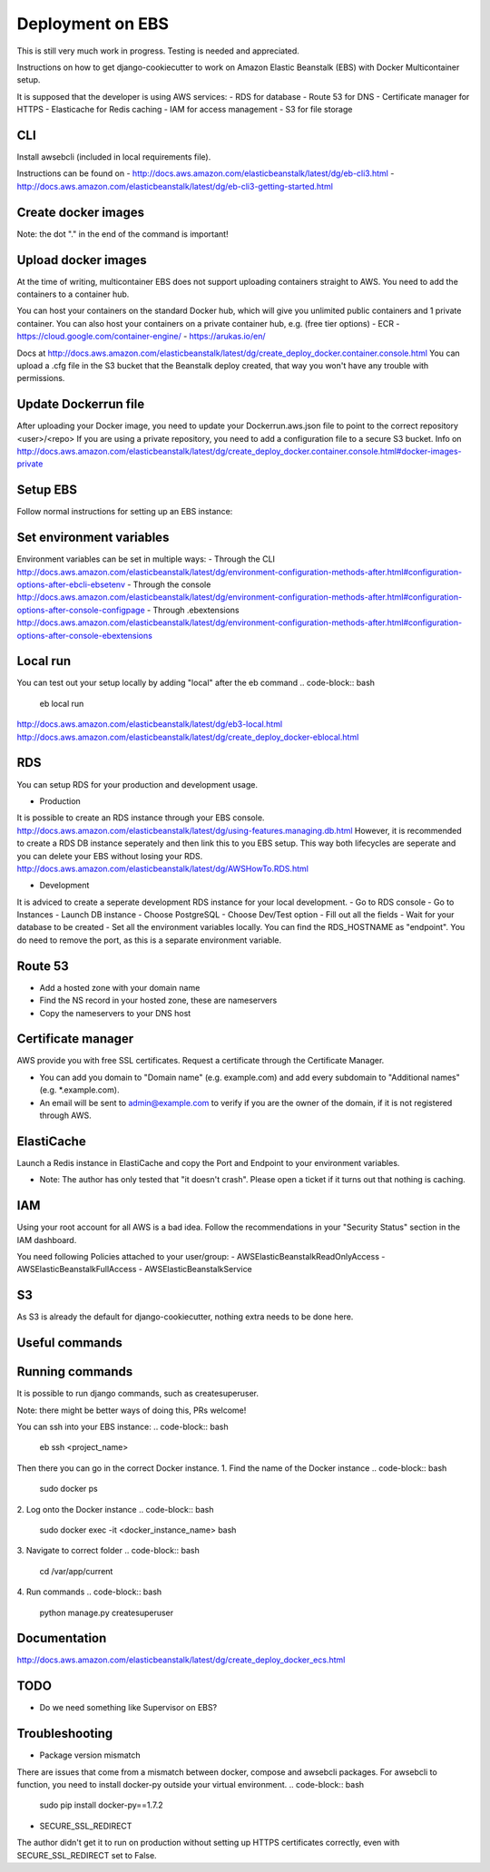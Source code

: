 Deployment on EBS
=================

.. index:: Amazon Elastic Beanstalk

This is still very much work in progress. Testing is needed and appreciated.

Instructions on how to get django-cookiecutter to work on Amazon Elastic Beanstalk (EBS) with Docker Multicontainer setup.

It is supposed that the developer is using AWS services:
- RDS for database
- Route 53 for DNS
- Certificate manager for HTTPS
- Elasticache for Redis caching
- IAM for access management
- S3 for file storage


CLI
-----
Install awsebcli (included in local requirements file).

Instructions can be found on
- http://docs.aws.amazon.com/elasticbeanstalk/latest/dg/eb-cli3.html
- http://docs.aws.amazon.com/elasticbeanstalk/latest/dg/eb-cli3-getting-started.html


Create docker images
--------------------
.. code-block:: bash
    docker build -f compose/production/django/Dockerfile -t <user>/<repo> .

Note: the dot "." in the end of the command is important!


Upload docker images
--------------------
At the time of writing, multicontainer EBS does not support uploading containers straight to AWS. You need to add the containers to a container hub.

.. code-block:: bash
    docker push <user>/<repo>


You can host your containers on the standard Docker hub, which will give you unlimited public containers and 1 private container.
You can also host your containers on a private container hub, e.g. (free tier options)
- ECR
- https://cloud.google.com/container-engine/
- https://arukas.io/en/

Docs at http://docs.aws.amazon.com/elasticbeanstalk/latest/dg/create_deploy_docker.container.console.html
You can upload a .cfg file in the S3 bucket that the Beanstalk deploy created, that way you won't have any trouble with permissions.

Update Dockerrun file
---------------------
After uploading your Docker image, you need to update your Dockerrun.aws.json file to point to the correct repository <user>/<repo>
If you are using a private repository, you need to add a configuration file to a secure S3 bucket. Info on http://docs.aws.amazon.com/elasticbeanstalk/latest/dg/create_deploy_docker.container.console.html#docker-images-private


Setup EBS
---------
Follow normal instructions for setting up an EBS instance:

.. code-block:: bash
    eb init
    eb create <repo>
    eb deploy


Set environment variables
-------------------------
Environment variables can be set in multiple ways:
- Through the CLI http://docs.aws.amazon.com/elasticbeanstalk/latest/dg/environment-configuration-methods-after.html#configuration-options-after-ebcli-ebsetenv
- Through the console http://docs.aws.amazon.com/elasticbeanstalk/latest/dg/environment-configuration-methods-after.html#configuration-options-after-console-configpage
- Through .ebextensions http://docs.aws.amazon.com/elasticbeanstalk/latest/dg/environment-configuration-methods-after.html#configuration-options-after-console-ebextensions


Local run
---------
You can test out your setup locally by adding "local" after the eb command
.. code-block:: bash
    eb local run

http://docs.aws.amazon.com/elasticbeanstalk/latest/dg/eb3-local.html
http://docs.aws.amazon.com/elasticbeanstalk/latest/dg/create_deploy_docker-eblocal.html

RDS
------

You can setup RDS for your production and development usage.

* Production
It is possible to create an RDS instance through your EBS console. http://docs.aws.amazon.com/elasticbeanstalk/latest/dg/using-features.managing.db.html
However, it is recommended to create a RDS DB instance seperately and then link this to you EBS setup. This way both lifecycles are seperate and you can delete your EBS without losing your RDS.
http://docs.aws.amazon.com/elasticbeanstalk/latest/dg/AWSHowTo.RDS.html

* Development
It is adviced to create a seperate development RDS instance for your local development.
- Go to RDS console
- Go to Instances
- Launch DB instance
- Choose PostgreSQL
- Choose Dev/Test option
- Fill out all the fields
- Wait for your database to be created
- Set all the environment variables locally. You can find the RDS_HOSTNAME as "endpoint". You do need to remove the port, as this is a separate environment variable.

Route 53
--------
- Add a hosted zone with your domain name
- Find the NS record in your hosted zone, these are nameservers
- Copy the nameservers to your DNS host

Certificate manager
-------------------
AWS provide you with free SSL certificates. Request a certificate through the Certificate Manager.

- You can add you domain to "Domain name" (e.g. example.com) and add every subdomain to "Additional names" (e.g. *.example.com).
- An email will be sent to admin@example.com to verify if you are the owner of the domain, if it is not registered through AWS.


ElastiCache
-----------
Launch a Redis instance in ElastiCache and copy the Port and Endpoint to your environment variables.

* Note: The author has only tested that "it doesn't crash". Please open a ticket if it turns out that nothing is caching.


IAM
-----
Using your root account for all AWS is a bad idea. Follow the recommendations in your "Security Status" section in the IAM dashboard.

You need following Policies attached to your user/group:
- AWSElasticBeanstalkReadOnlyAccess
- AWSElasticBeanstalkFullAccess
- AWSElasticBeanstalkService

S3
-----
As S3 is already the default for django-cookiecutter, nothing extra needs to be done here.


Useful commands
---------------
.. code-block:: bash
    eb terminate
    eb <env> setenv VAR=value


Running commands
----------------

It is possible to run django commands, such as createsuperuser.

Note: there might be better ways of doing this, PRs welcome!

You can ssh into your EBS instance:
.. code-block:: bash
    eb ssh <project_name>

Then there you can go in the correct Docker instance.
1. Find the name of the Docker instance
.. code-block:: bash
    sudo docker ps

2. Log onto the Docker instance
.. code-block:: bash
    sudo docker exec -it <docker_instance_name> bash

3. Navigate to correct folder
.. code-block:: bash
    cd /var/app/current

4. Run commands
.. code-block:: bash
    python manage.py createsuperuser



Documentation
-------------
http://docs.aws.amazon.com/elasticbeanstalk/latest/dg/create_deploy_docker_ecs.html

TODO
----

* Do we need something like Supervisor on EBS?

Troubleshooting
---------------

* Package version mismatch
There are issues that come from a mismatch between docker, compose and awsebcli packages.
For awsebcli to function, you need to install docker-py outside your virtual environment.
.. code-block:: bash
    sudo pip install docker-py==1.7.2


* SECURE_SSL_REDIRECT
The author didn't get it to run on production without setting up HTTPS certificates correctly, even with SECURE_SSL_REDIRECT set to False.